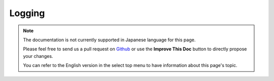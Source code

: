 Logging
#######

.. note::
    The documentation is not currently supported in Japanese language for this
    page.

    Please feel free to send us a pull request on
    `Github <https://github.com/cakephp/docs>`_ or use the **Improve This Doc**
    button to directly propose your changes.

    You can refer to the English version in the select top menu to have
    information about this page's topic.

.. meta::
    :title lang=ja: Logging
    :description lang=ja: Log CakePHP data to the disk to help debug your application over longer periods of time.
    :keywords lang=ja: cakephp logging,log errors,debug,logging data,cakelog class,ajax logging,soap logging,debugging,logs
